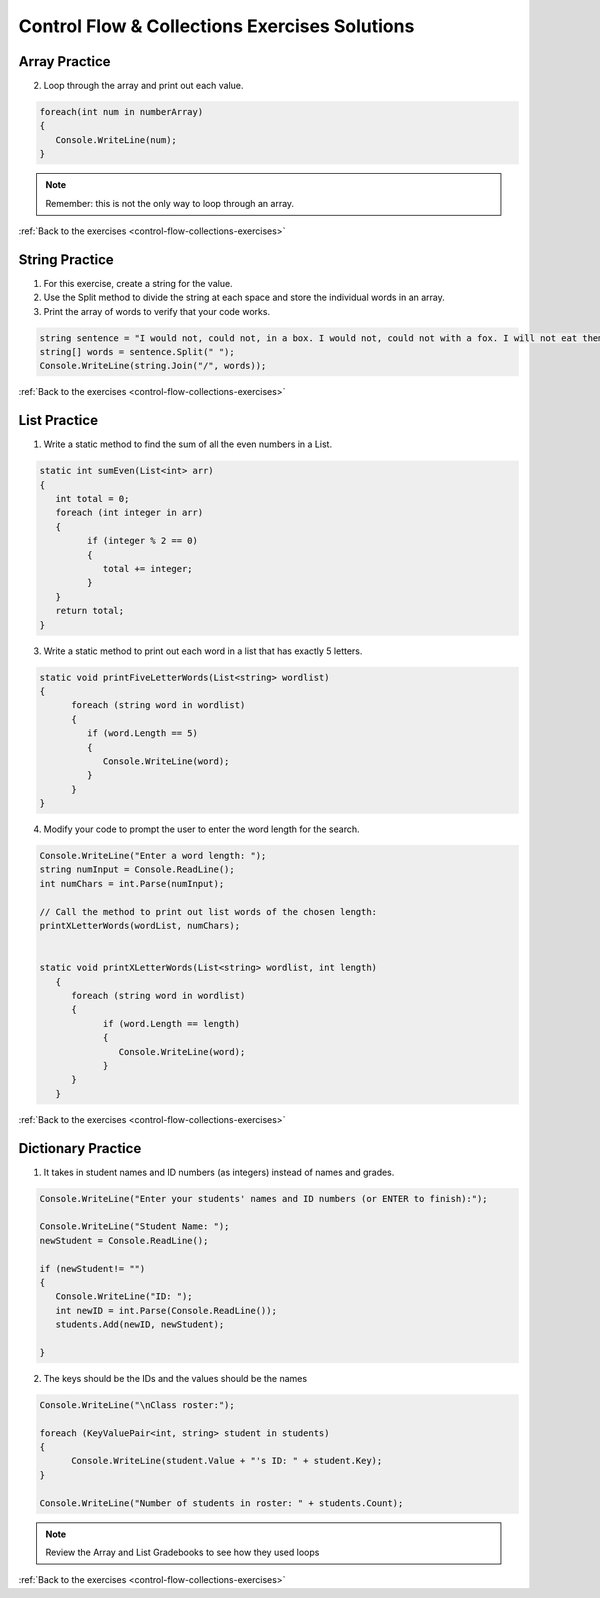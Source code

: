 Control Flow & Collections Exercises Solutions
==============================================

Array Practice
--------------

.. _control-flow-solution-1: 

2. Loop through the array and print out each value.

.. sourcecode:: csharp

   foreach(int num in numberArray)
   {
      Console.WriteLine(num);
   }

.. admonition:: Note

   Remember: this is not the only way to loop through an array.

:ref:`Back to the exercises <control-flow-collections-exercises>`


String Practice
---------------

.. _control-flow-solution-2: 

1. For this exercise, create a string for the value.
2. Use the Split method to divide the string at each space and store the individual words in an array.
3. Print the array of words to verify that your code works.

.. sourcecode:: csharp

   string sentence = "I would not, could not, in a box. I would not, could not with a fox. I will not eat them in a house. I will not eat them with a mouse.";
   string[] words = sentence.Split(" ");
   Console.WriteLine(string.Join("/", words));

:ref:`Back to the exercises <control-flow-collections-exercises>`

List Practice
-------------

.. _control-flow-solution-3: 


1. Write a static method to find the sum of all the even numbers in a
   List. 

.. sourcecode:: csharp

      static int sumEven(List<int> arr)
      {
         int total = 0;
         foreach (int integer in arr)
         {
               if (integer % 2 == 0)
               {
                  total += integer;
               }
         }
         return total;
      }


3. Write a static method to print out each word in a list that has exactly 5 letters.

.. sourcecode:: csharp

      static void printFiveLetterWords(List<string> wordlist)
      {
            foreach (string word in wordlist)
            {
               if (word.Length == 5)
               {
                  Console.WriteLine(word);
               }
            }
      }

4. Modify your code to prompt the user to enter the word length for the search.

.. sourcecode:: csharp

   Console.WriteLine("Enter a word length: ");
   string numInput = Console.ReadLine();
   int numChars = int.Parse(numInput);

   // Call the method to print out list words of the chosen length:
   printXLetterWords(wordList, numChars);


   static void printXLetterWords(List<string> wordlist, int length)
      {
         foreach (string word in wordlist)
         {
               if (word.Length == length)
               {
                  Console.WriteLine(word);
               }
         }
      }

:ref:`Back to the exercises <control-flow-collections-exercises>`

Dictionary Practice
-------------------

.. _control-flow-solution-4: 

1. It takes in student names and ID numbers (as integers) instead of names and grades.

.. sourcecode:: csharp

   Console.WriteLine("Enter your students' names and ID numbers (or ENTER to finish):");

   Console.WriteLine("Student Name: ");
   newStudent = Console.ReadLine();

   if (newStudent!= "")
   {
      Console.WriteLine("ID: ");
      int newID = int.Parse(Console.ReadLine());
      students.Add(newID, newStudent);

   }


2. The keys should be the IDs and the values should be the names

.. sourcecode:: csharp

   Console.WriteLine("\nClass roster:");

   foreach (KeyValuePair<int, string> student in students)
   {
         Console.WriteLine(student.Value + "'s ID: " + student.Key);
   }

   Console.WriteLine("Number of students in roster: " + students.Count);


.. admonition:: Note

   Review the Array and List Gradebooks to see how they used loops 

:ref:`Back to the exercises <control-flow-collections-exercises>`